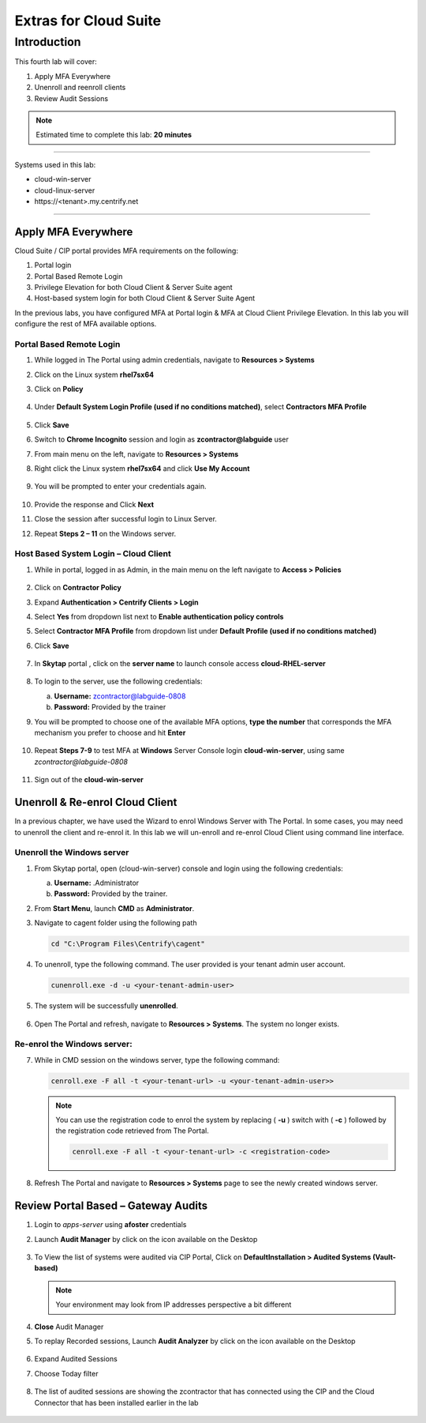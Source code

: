 .. _cl4:

----------------------
Extras for Cloud Suite
----------------------

Introduction
------------

This fourth lab will cover:

1. Apply MFA Everywhere
2. Unenroll and reenroll clients
3. Review Audit Sessions

.. note::
    Estimated time to complete this lab: **20 minutes**

------

Systems used in this lab:

- cloud-win-server
- cloud-linux-server
- \https://<tenant>.my.centrify.net

------

Apply MFA Everywhere
********************

Cloud Suite / CIP portal provides MFA requirements on the following:

1. Portal login
2. Portal Based Remote Login
3. Privilege Elevation for both Cloud Client & Server Suite agent
4. Host-based system login for both Cloud Client & Server Suite Agent

In the previous labs, you have configured MFA at Portal login & MFA at Cloud Client Privilege Elevation. In this lab you will configure the rest of MFA available options.

Portal Based Remote Login
^^^^^^^^^^^^^^^^^^^^^^^^^

1. While logged in The Portal using admin credentials, navigate to **Resources > Systems**
2. Click on the Linux system **rhel7sx64**
3. Click on **Policy**

   .. figure:: images/lab-001.png

4. Under **Default System Login Profile (used if no conditions matched)**, select **Contractors MFA Profile**

   .. figure:: images/lab-002.png

5. Click **Save**
6. Switch to **Chrome Incognito** session and login as **zcontractor@labguide** user
7. From main menu on the left, navigate to **Resources > Systems**
8. Right click the Linux system **rhel7sx64** and click **Use My Account**

   .. figure:: images/lab-003.png

9. You will be prompted to enter your credentials again.

   .. figure:: images/lab-004.png

   .. figure:: images/lab-005.png

10. Provide the response and Click **Next**
11. Close the session after successful login to Linux Server.
12. Repeat **Steps 2 – 11** on the Windows server.

Host Based System Login – Cloud Client
^^^^^^^^^^^^^^^^^^^^^^^^^^^^^^^^^^^^^^

1. While in portal, logged in as Admin, in the main menu on the left navigate to **Access > Policies**

   .. figure:: images/lab-006.png

2. Click on **Contractor Policy**
3. Expand **Authentication > Centrify Clients > Login**
4. Select **Yes** from dropdown list next to **Enable authentication policy controls**
5. Select **Contractor MFA Profile** from dropdown list under **Default Profile (used if no conditions matched)**
6. Click **Save**

   .. figure:: images/lab-007.png

7. In **Skytap** portal , click on the **server name** to launch console access **cloud-RHEL-server**

   .. figure:: images/lab-008.png

8. To login to the server, use the following credentials:

   a. **Username:** zcontractor@labguide-0808
   b. **Password:** Provided by the trainer
9. You will be prompted to choose one of the available MFA options, **type the number** that corresponds the MFA mechanism you prefer to choose and hit **Enter**

   .. figure:: images/lab-009.png

10. Repeat **Steps 7-9** to test MFA at **Windows** Server Console login **cloud-win-server**, using same *zcontractor@labguide-0808*

    .. figure:: images/lab-010.png

11. Sign out of the **cloud-win-server**

Unenroll & Re-enrol Cloud Client
********************************

In a previous chapter, we have used the Wizard to enrol Windows Server with The Portal. In some cases, you may need to unenroll the client and re-enrol it. In this lab we will un-enroll and re-enrol Cloud Client using command line interface.

Unenroll the Windows server
^^^^^^^^^^^^^^^^^^^^^^^^^^^

1. From Skytap portal, open (cloud-win-server) console and login using the following credentials:
   
   a. **Username:** .\Administrator
   b. **Password:** Provided by the trainer.

2. From **Start Menu**, launch **CMD** as **Administrator**.
3. Navigate to cagent folder using the following path

   .. code-block:: powershell

       cd "C:\Program Files\Centrify\cagent"

   .. figure:: images/lab-011.png


4. To unenroll, type the following command. The user provided is your tenant admin user account.

   .. code-block:: powershell

       cunenroll.exe -d -u <your-tenant-admin-user>

5. The system will be successfully **unenrolled**.

   .. figure:: images/lab-012.png

6. Open The Portal and refresh, navigate to **Resources > Systems**. The system no longer exists.

Re-enrol the Windows server:
^^^^^^^^^^^^^^^^^^^^^^^^^^^^

7. While in CMD session on the windows server, type the following command:

   .. code-block:: powershell

       cenroll.exe -F all -t <your-tenant-url> -u <your-tenant-admin-user>>

   .. figure:: images/lab-013.png

   .. Note:: 
       You can use the registration code to enrol the system by replacing ( **-u** ) switch with ( **-c** ) followed by the registration code retrieved from The Portal.

       .. code-block:: powershell

           cenroll.exe -F all -t <your-tenant-url> -c <registration-code>

8. Refresh The Portal and navigate to **Resources > Systems** page to see the newly created windows server.

Review Portal Based – Gateway Audits
************************************

1. Login to *apps-server* using **afoster** credentials
2. Launch **Audit Manager** by click on the icon available on the Desktop
   
   .. figure:: images/lab-014.png

3. To View the list of systems were audited via CIP Portal, Click on **DefaultInstallation > Audited Systems (Vault-based)**

   .. figure:: images/lab-015.png

   .. note::

      Your environment may look from IP addresses perspective a bit different

4. **Close** Audit Manager
5. To replay Recorded sessions, Launch **Audit Analyzer** by click on the icon available on the Desktop

   .. figure:: images/lab-016.png

6. Expand Audited Sessions
7. Choose Today filter

   .. figure:: images/lab-017.png

8. The list of audited sessions are showing the zcontractor that has connected using the CIP and the Cloud Connector that has been installed earlier in the lab

   .. figure:: images/lab-018.png


.. raw:: html

    <hr><CENTER>
    <H2 style="color:#00FF59">This concludes this lab</font>
    </CENTER>